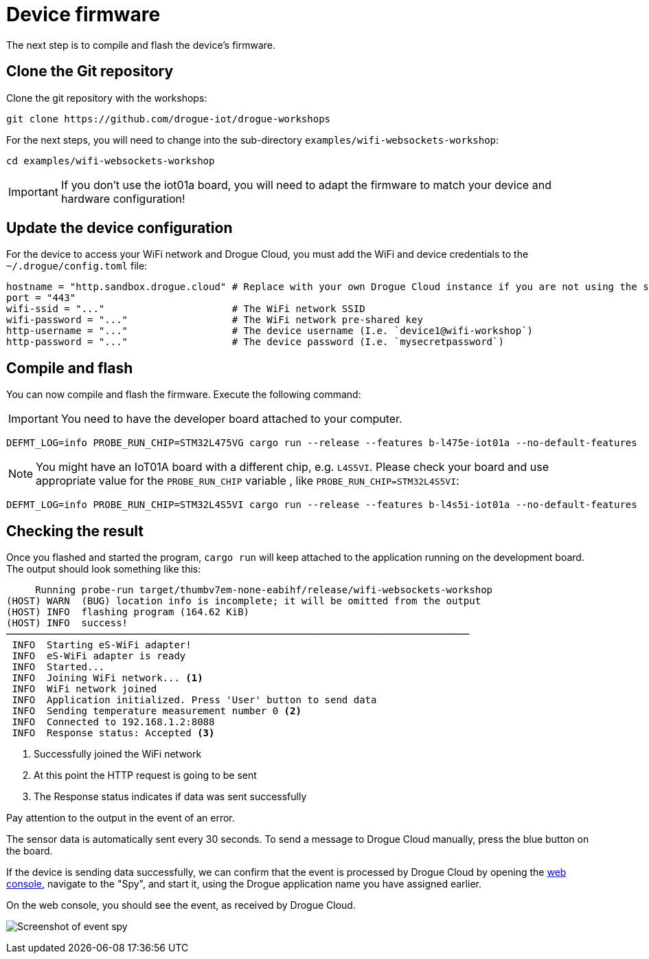 = Device firmware

The next step is to compile and flash the device's firmware.

== Clone the Git repository

Clone the git repository with the workshops:

[source]
----
git clone https://github.com/drogue-iot/drogue-workshops
----

For the next steps, you will need to change into the sub-directory `examples/wifi-websockets-workshop`:

[source]
----
cd examples/wifi-websockets-workshop
----

IMPORTANT: If you don't use the iot01a board, you will need to adapt the firmware to match your device and
hardware configuration!

== Update the device configuration

For the device to access your WiFi network and Drogue Cloud, you must add the WiFi and device credentials to the `~/.drogue/config.toml` file:

```toml
hostname = "http.sandbox.drogue.cloud" # Replace with your own Drogue Cloud instance if you are not using the sandbox
port = "443"
wifi-ssid = "..."                      # The WiFi network SSID
wifi-password = "..."                  # The WiFi network pre-shared key
http-username = "..."                  # The device username (I.e. `device1@wifi-workshop`)
http-password = "..."                  # The device password (I.e. `mysecretpassword`)
```

== Compile and flash

You can now compile and flash the firmware. Execute the following command:

IMPORTANT: You need to have the developer board attached to your computer.

[source]
----
DEFMT_LOG=info PROBE_RUN_CHIP=STM32L475VG cargo run --release --features b-l475e-iot01a --no-default-features
----

NOTE: You might have an IoT01A board with a different chip, e.g. `L4S5VI`. Please check your board and use appropriate
value for the `PROBE_RUN_CHIP` variable , like `PROBE_RUN_CHIP=STM32L4S5VI`:

[source]
----
DEFMT_LOG=info PROBE_RUN_CHIP=STM32L4S5VI cargo run --release --features b-l4s5i-iot01a --no-default-features
----

== Checking the result

Once you flashed and started the program, `cargo run` will keep attached to the application running on the development
board. The output should look something like this:

[source,subs="verbatim,quotes"]
----
     Running `probe-run target/thumbv7em-none-eabihf/release/wifi-websockets-workshop`
(HOST) WARN  (BUG) location info is incomplete; it will be omitted from the output
(HOST) INFO  flashing program (164.62 KiB)
(HOST) INFO  success!
────────────────────────────────────────────────────────────────────────────────
 INFO  Starting eS-WiFi adapter!
 INFO  eS-WiFi adapter is ready
 INFO  Started...
 INFO  Joining WiFi network... <1>
 INFO  WiFi network joined
 INFO  Application initialized. Press 'User' button to send data
 INFO  Sending temperature measurement number 0 <2>
 INFO  Connected to 192.168.1.2:8088
 INFO  Response status: Accepted <3>
----
<1> Successfully joined the WiFi network
<2> At this point the HTTP request is going to be sent
<3> The Response status indicates if data was sent successfully

Pay attention to the output in the event of an error.

The sensor data is automatically sent every 30 seconds. To send a message to Drogue Cloud manually, press the blue button on the board.

If the device is sending data successfully, we can confirm that the event is processed by Drogue Cloud by opening the link:https://sandbox.drogue.cloud[web console], navigate to the "Spy", and start it, using the Drogue application name you have assigned earlier.

On the web console, you should see the event, as received by Drogue Cloud.

image:spy-workshop.png[Screenshot of event spy]
